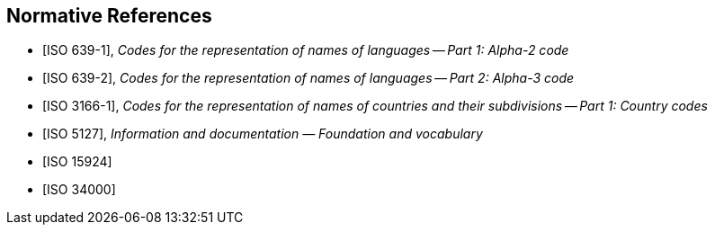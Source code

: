 
[bibliography]
== Normative References

* [[[ISO639-1,ISO 639-1]]], _Codes for the representation of names of languages -- Part 1: Alpha-2 code_
* [[[ISO639-2,ISO 639-2]]], _Codes for the representation of names of languages -- Part 2: Alpha-3 code_

* [[[ISO3166-1,ISO 3166-1]]], _Codes for the representation of names of countries and their subdivisions -- Part 1: Country codes_

* [[[ISO5127,ISO 5127]]], _Information and documentation — Foundation and vocabulary_

* [[[ISO15924,ISO 15924]]]

* [[[ISO34000,ISO 34000]]]
